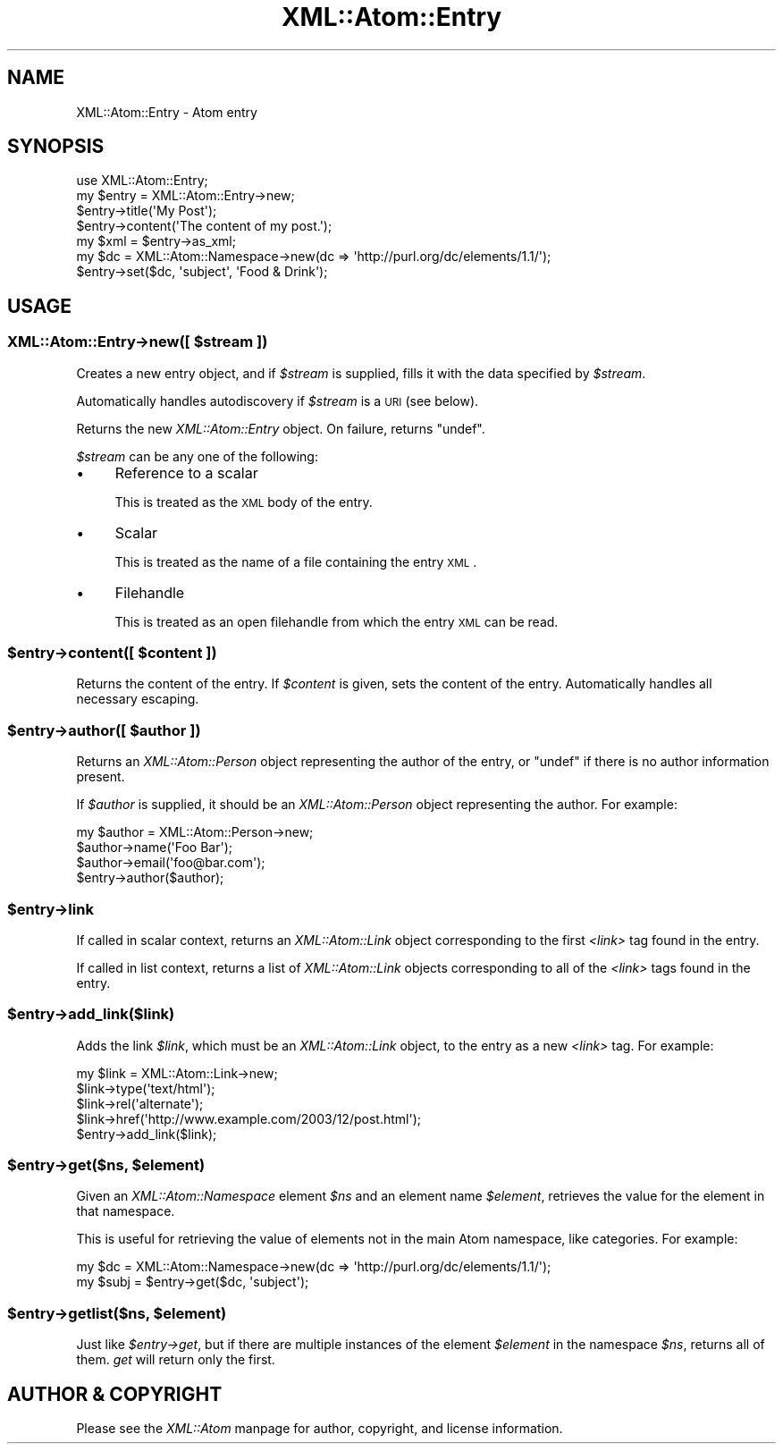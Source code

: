 .\" Automatically generated by Pod::Man 2.25 (Pod::Simple 3.20)
.\"
.\" Standard preamble:
.\" ========================================================================
.de Sp \" Vertical space (when we can't use .PP)
.if t .sp .5v
.if n .sp
..
.de Vb \" Begin verbatim text
.ft CW
.nf
.ne \\$1
..
.de Ve \" End verbatim text
.ft R
.fi
..
.\" Set up some character translations and predefined strings.  \*(-- will
.\" give an unbreakable dash, \*(PI will give pi, \*(L" will give a left
.\" double quote, and \*(R" will give a right double quote.  \*(C+ will
.\" give a nicer C++.  Capital omega is used to do unbreakable dashes and
.\" therefore won't be available.  \*(C` and \*(C' expand to `' in nroff,
.\" nothing in troff, for use with C<>.
.tr \(*W-
.ds C+ C\v'-.1v'\h'-1p'\s-2+\h'-1p'+\s0\v'.1v'\h'-1p'
.ie n \{\
.    ds -- \(*W-
.    ds PI pi
.    if (\n(.H=4u)&(1m=24u) .ds -- \(*W\h'-12u'\(*W\h'-12u'-\" diablo 10 pitch
.    if (\n(.H=4u)&(1m=20u) .ds -- \(*W\h'-12u'\(*W\h'-8u'-\"  diablo 12 pitch
.    ds L" ""
.    ds R" ""
.    ds C` ""
.    ds C' ""
'br\}
.el\{\
.    ds -- \|\(em\|
.    ds PI \(*p
.    ds L" ``
.    ds R" ''
'br\}
.\"
.\" Escape single quotes in literal strings from groff's Unicode transform.
.ie \n(.g .ds Aq \(aq
.el       .ds Aq '
.\"
.\" If the F register is turned on, we'll generate index entries on stderr for
.\" titles (.TH), headers (.SH), subsections (.SS), items (.Ip), and index
.\" entries marked with X<> in POD.  Of course, you'll have to process the
.\" output yourself in some meaningful fashion.
.ie \nF \{\
.    de IX
.    tm Index:\\$1\t\\n%\t"\\$2"
..
.    nr % 0
.    rr F
.\}
.el \{\
.    de IX
..
.\}
.\"
.\" Accent mark definitions (@(#)ms.acc 1.5 88/02/08 SMI; from UCB 4.2).
.\" Fear.  Run.  Save yourself.  No user-serviceable parts.
.    \" fudge factors for nroff and troff
.if n \{\
.    ds #H 0
.    ds #V .8m
.    ds #F .3m
.    ds #[ \f1
.    ds #] \fP
.\}
.if t \{\
.    ds #H ((1u-(\\\\n(.fu%2u))*.13m)
.    ds #V .6m
.    ds #F 0
.    ds #[ \&
.    ds #] \&
.\}
.    \" simple accents for nroff and troff
.if n \{\
.    ds ' \&
.    ds ` \&
.    ds ^ \&
.    ds , \&
.    ds ~ ~
.    ds /
.\}
.if t \{\
.    ds ' \\k:\h'-(\\n(.wu*8/10-\*(#H)'\'\h"|\\n:u"
.    ds ` \\k:\h'-(\\n(.wu*8/10-\*(#H)'\`\h'|\\n:u'
.    ds ^ \\k:\h'-(\\n(.wu*10/11-\*(#H)'^\h'|\\n:u'
.    ds , \\k:\h'-(\\n(.wu*8/10)',\h'|\\n:u'
.    ds ~ \\k:\h'-(\\n(.wu-\*(#H-.1m)'~\h'|\\n:u'
.    ds / \\k:\h'-(\\n(.wu*8/10-\*(#H)'\z\(sl\h'|\\n:u'
.\}
.    \" troff and (daisy-wheel) nroff accents
.ds : \\k:\h'-(\\n(.wu*8/10-\*(#H+.1m+\*(#F)'\v'-\*(#V'\z.\h'.2m+\*(#F'.\h'|\\n:u'\v'\*(#V'
.ds 8 \h'\*(#H'\(*b\h'-\*(#H'
.ds o \\k:\h'-(\\n(.wu+\w'\(de'u-\*(#H)/2u'\v'-.3n'\*(#[\z\(de\v'.3n'\h'|\\n:u'\*(#]
.ds d- \h'\*(#H'\(pd\h'-\w'~'u'\v'-.25m'\f2\(hy\fP\v'.25m'\h'-\*(#H'
.ds D- D\\k:\h'-\w'D'u'\v'-.11m'\z\(hy\v'.11m'\h'|\\n:u'
.ds th \*(#[\v'.3m'\s+1I\s-1\v'-.3m'\h'-(\w'I'u*2/3)'\s-1o\s+1\*(#]
.ds Th \*(#[\s+2I\s-2\h'-\w'I'u*3/5'\v'-.3m'o\v'.3m'\*(#]
.ds ae a\h'-(\w'a'u*4/10)'e
.ds Ae A\h'-(\w'A'u*4/10)'E
.    \" corrections for vroff
.if v .ds ~ \\k:\h'-(\\n(.wu*9/10-\*(#H)'\s-2\u~\d\s+2\h'|\\n:u'
.if v .ds ^ \\k:\h'-(\\n(.wu*10/11-\*(#H)'\v'-.4m'^\v'.4m'\h'|\\n:u'
.    \" for low resolution devices (crt and lpr)
.if \n(.H>23 .if \n(.V>19 \
\{\
.    ds : e
.    ds 8 ss
.    ds o a
.    ds d- d\h'-1'\(ga
.    ds D- D\h'-1'\(hy
.    ds th \o'bp'
.    ds Th \o'LP'
.    ds ae ae
.    ds Ae AE
.\}
.rm #[ #] #H #V #F C
.\" ========================================================================
.\"
.IX Title "XML::Atom::Entry 3"
.TH XML::Atom::Entry 3 "2009-04-24" "perl v5.16.3" "User Contributed Perl Documentation"
.\" For nroff, turn off justification.  Always turn off hyphenation; it makes
.\" way too many mistakes in technical documents.
.if n .ad l
.nh
.SH "NAME"
XML::Atom::Entry \- Atom entry
.SH "SYNOPSIS"
.IX Header "SYNOPSIS"
.Vb 7
\&    use XML::Atom::Entry;
\&    my $entry = XML::Atom::Entry\->new;
\&    $entry\->title(\*(AqMy Post\*(Aq);
\&    $entry\->content(\*(AqThe content of my post.\*(Aq);
\&    my $xml = $entry\->as_xml;
\&    my $dc = XML::Atom::Namespace\->new(dc => \*(Aqhttp://purl.org/dc/elements/1.1/\*(Aq);
\&    $entry\->set($dc, \*(Aqsubject\*(Aq, \*(AqFood & Drink\*(Aq);
.Ve
.SH "USAGE"
.IX Header "USAGE"
.ie n .SS "XML::Atom::Entry\->new([ $stream ])"
.el .SS "XML::Atom::Entry\->new([ \f(CW$stream\fP ])"
.IX Subsection "XML::Atom::Entry->new([ $stream ])"
Creates a new entry object, and if \fI\f(CI$stream\fI\fR is supplied, fills it with the
data specified by \fI\f(CI$stream\fI\fR.
.PP
Automatically handles autodiscovery if \fI\f(CI$stream\fI\fR is a \s-1URI\s0 (see below).
.PP
Returns the new \fIXML::Atom::Entry\fR object. On failure, returns \f(CW\*(C`undef\*(C'\fR.
.PP
\&\fI\f(CI$stream\fI\fR can be any one of the following:
.IP "\(bu" 4
Reference to a scalar
.Sp
This is treated as the \s-1XML\s0 body of the entry.
.IP "\(bu" 4
Scalar
.Sp
This is treated as the name of a file containing the entry \s-1XML\s0.
.IP "\(bu" 4
Filehandle
.Sp
This is treated as an open filehandle from which the entry \s-1XML\s0 can be read.
.ie n .SS "$entry\->content([ $content ])"
.el .SS "\f(CW$entry\fP\->content([ \f(CW$content\fP ])"
.IX Subsection "$entry->content([ $content ])"
Returns the content of the entry. If \fI\f(CI$content\fI\fR is given, sets the content
of the entry. Automatically handles all necessary escaping.
.ie n .SS "$entry\->author([ $author ])"
.el .SS "\f(CW$entry\fP\->author([ \f(CW$author\fP ])"
.IX Subsection "$entry->author([ $author ])"
Returns an \fIXML::Atom::Person\fR object representing the author of the entry,
or \f(CW\*(C`undef\*(C'\fR if there is no author information present.
.PP
If \fI\f(CI$author\fI\fR is supplied, it should be an \fIXML::Atom::Person\fR object
representing the author. For example:
.PP
.Vb 4
\&    my $author = XML::Atom::Person\->new;
\&    $author\->name(\*(AqFoo Bar\*(Aq);
\&    $author\->email(\*(Aqfoo@bar.com\*(Aq);
\&    $entry\->author($author);
.Ve
.ie n .SS "$entry\->link"
.el .SS "\f(CW$entry\fP\->link"
.IX Subsection "$entry->link"
If called in scalar context, returns an \fIXML::Atom::Link\fR object
corresponding to the first \fI<link>\fR tag found in the entry.
.PP
If called in list context, returns a list of \fIXML::Atom::Link\fR objects
corresponding to all of the \fI<link>\fR tags found in the entry.
.ie n .SS "$entry\->add_link($link)"
.el .SS "\f(CW$entry\fP\->add_link($link)"
.IX Subsection "$entry->add_link($link)"
Adds the link \fI\f(CI$link\fI\fR, which must be an \fIXML::Atom::Link\fR object, to
the entry as a new \fI<link>\fR tag. For example:
.PP
.Vb 5
\&    my $link = XML::Atom::Link\->new;
\&    $link\->type(\*(Aqtext/html\*(Aq);
\&    $link\->rel(\*(Aqalternate\*(Aq);
\&    $link\->href(\*(Aqhttp://www.example.com/2003/12/post.html\*(Aq);
\&    $entry\->add_link($link);
.Ve
.ie n .SS "$entry\->get($ns, $element)"
.el .SS "\f(CW$entry\fP\->get($ns, \f(CW$element\fP)"
.IX Subsection "$entry->get($ns, $element)"
Given an \fIXML::Atom::Namespace\fR element \fI\f(CI$ns\fI\fR and an element name
\&\fI\f(CI$element\fI\fR, retrieves the value for the element in that namespace.
.PP
This is useful for retrieving the value of elements not in the main Atom
namespace, like categories. For example:
.PP
.Vb 2
\&    my $dc = XML::Atom::Namespace\->new(dc => \*(Aqhttp://purl.org/dc/elements/1.1/\*(Aq);
\&    my $subj = $entry\->get($dc, \*(Aqsubject\*(Aq);
.Ve
.ie n .SS "$entry\->getlist($ns, $element)"
.el .SS "\f(CW$entry\fP\->getlist($ns, \f(CW$element\fP)"
.IX Subsection "$entry->getlist($ns, $element)"
Just like \fI\f(CI$entry\fI\->get\fR, but if there are multiple instances of the
element \fI\f(CI$element\fI\fR in the namespace \fI\f(CI$ns\fI\fR, returns all of them. \fIget\fR
will return only the first.
.SH "AUTHOR & COPYRIGHT"
.IX Header "AUTHOR & COPYRIGHT"
Please see the \fIXML::Atom\fR manpage for author, copyright, and license
information.
